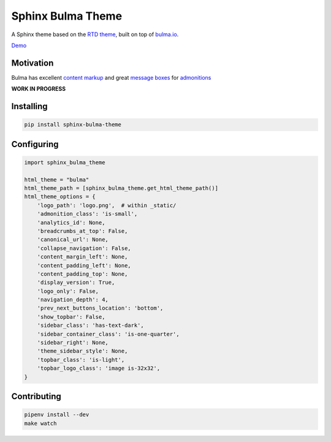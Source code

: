 Sphinx Bulma Theme
==================

A Sphinx theme based on the `RTD theme <https://github.com/rtfd/sphinx_rtd_theme>`_, built on top of `bulma.io <https://bulma.io>`_.

`Demo <https://sphinx-bulma-theme.readthedocs.io/>`_

.. image:: https://readthedocs.org/projects/sphinx-bulma-theme/badge/?version=latest
   :target: http://sphinx-bulma-theme.readthedocs.io/en/latest/?badge=latest
.. image:: https://travis-ci.org/gabrielfalcao/sphinx-bulma-theme.svg?branch=master
   :target: https://travis-ci.org/gabrielfalcao/sphinx-bulma-theme
.. image:: https://img.shields.io/pypi/pyversions/sphinx-bulma-theme.svg
   :target: https://pypi.python.org/pypi/sphinx-bulma-theme
.. image:: https://badges.gitter.im/gabrielfalcao/sphinx-bulma-theme.svg
   :target: https://gitter.im/gabrielfalcao/sphinx-bulma-theme?utm_source=badge&utm_medium=badge&utm_campaign=pr-badge&utm_content=badge

Motivation
----------

Bulma has excellent `content markup <https://bulma.io/documentation/elements/content>`_ and great `message boxes <https://bulma.io/documentation/components/message/#colors>`_ for `admonitions <http://docutils.sourceforge.net/docs/ref/rst/directives.html#admonitions>`_

**WORK IN PROGRESS**



Installing
----------

.. code:: bash

   pip install sphinx-bulma-theme


Configuring
-----------

.. code:: python

   import sphinx_bulma_theme

   html_theme = "bulma"
   html_theme_path = [sphinx_bulma_theme.get_html_theme_path()]
   html_theme_options = {
       'logo_path': 'logo.png',  # within _static/
       'admonition_class': 'is-small',
       'analytics_id': None,
       'breadcrumbs_at_top': False,
       'canonical_url': None,
       'collapse_navigation': False,
       'content_margin_left': None,
       'content_padding_left': None,
       'content_padding_top': None,
       'display_version': True,
       'logo_only': False,
       'navigation_depth': 4,
       'prev_next_buttons_location': 'bottom',
       'show_topbar': False,
       'sidebar_class': 'has-text-dark',
       'sidebar_container_class': 'is-one-quarter',
       'sidebar_right': None,
       'theme_sidebar_style': None,
       'topbar_class': 'is-light',
       'topbar_logo_class': 'image is-32x32',
   }


Contributing
------------


.. code:: bash

   pipenv install --dev
   make watch
